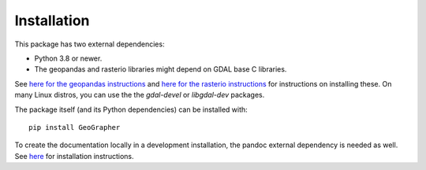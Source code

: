 ############
Installation
############

This package has two external dependencies:

- Python 3.8 or newer.
- The geopandas and rasterio libraries might depend on GDAL base C libraries.

See `here for the geopandas instructions <https://geopandas.org/en/stable/getting_started/install.html#dependencies>`_
and `here for the rasterio instructions <https://pypi.org/project/rasterio/>`_
for instructions on installing these. On many Linux distros, you can use the
the `gdal-devel` or `libgdal-dev` packages.

The package itself (and its Python dependencies) can be installed with::

    pip install GeoGrapher

To create the documentation locally in a development installation,
the pandoc external dependency is needed as well. See
`here <https://pandoc.org/installing.html>`_
for installation instructions.
